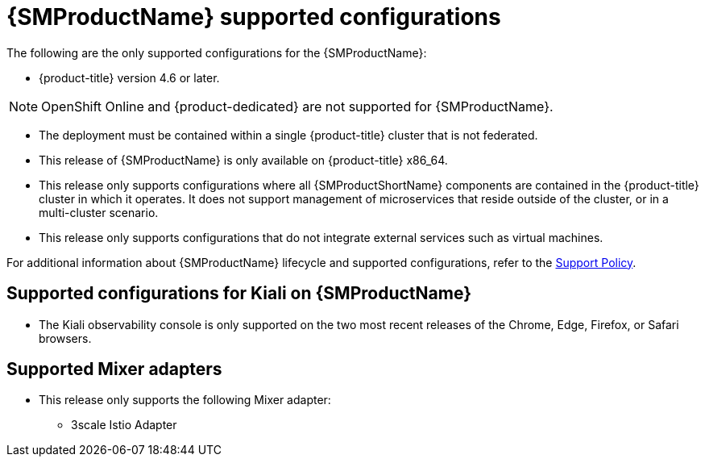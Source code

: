 // Module included in the following assemblies:
//
// * service_mesh/v1x/preparing-ossm-install.adoc
// * service_mesh/v1x/servicemesh-release-notes.adoc
// * post_installation_configuration/network-configuration.adoc

[id="ossm-supported-configurations-v1x_{context}"]
= {SMProductName} supported configurations

The following are the only supported configurations for the {SMProductName}:

* {product-title} version 4.6 or later.

[NOTE]
====
OpenShift Online and {product-dedicated} are not supported for {SMProductName}.
====

* The deployment must be contained within a single {product-title} cluster that is not federated.
* This release of {SMProductName} is only available on {product-title} x86_64.
* This release only supports configurations where all {SMProductShortName} components are contained in the {product-title} cluster in which it operates. It does not support management of microservices that reside outside of the cluster, or in a multi-cluster scenario.
* This release only supports configurations that do not integrate external services such as virtual machines.

For additional information about {SMProductName} lifecycle and supported configurations, refer to the link:https://access.redhat.com/support/policy/updates/openshift#ossm[Support Policy].

[id="ossm-supported-configurations-kiali_{context}"]
== Supported configurations for Kiali on {SMProductName}

* The Kiali observability console is only supported on the two most recent releases of the Chrome, Edge, Firefox, or Safari browsers.

[id="ossm-supported-configurations-adapters_{context}"]
== Supported Mixer adapters

* This release only supports the following Mixer adapter:
** 3scale Istio Adapter
